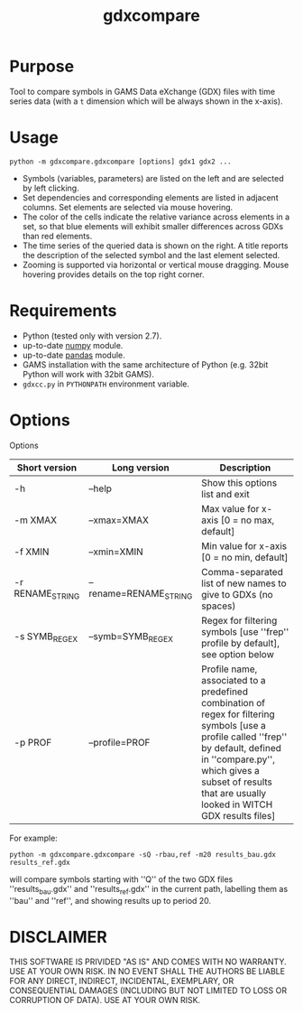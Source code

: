 #+TITLE: gdxcompare
#+OPTIONS: toc:nil h:1

* Purpose

Tool to compare symbols in GAMS Data eXchange (GDX) files with time series data (with a ~t~ dimension which will be always shown in the x-axis).

* Usage
#+BEGIN_EXAMPLE
python -m gdxcompare.gdxcompare [options] gdx1 gdx2 ...
#+END_EXAMPLE
[[file:other/gdxcompare-screenshot.png]]
- Symbols (variables, parameters) are listed on the left and are selected by left clicking.
- Set dependencies and corresponding elements are listed in adjacent columns. Set elements are selected via mouse hovering.
- The color of the cells indicate the relative variance across elements in a set, so that blue elements will exhibit smaller differences across GDXs than red elements.
- The time series of the queried data is shown on the right. A title reports the description of the selected symbol and the last element selected.
- Zooming is supported via horizontal or vertical mouse dragging. Mouse hovering provides details on the top right corner.
* Requirements

- Python (tested only with version 2.7).
- up-to-date [[http://www.numpy.org/%E2%80%8E][numpy]] module.
- up-to-date [[http://pandas.pydata.org/][pandas]] module.
- GAMS installation with the same architecture of Python (e.g. 32bit Python will work with 32bit GAMS).
- ~gdxcc.py~ in ~PYTHONPATH~ environment variable.

* Options

Options
| Short version   | Long version          | Description                                                                                                                                                                                                                                   |
|-----------------+-----------------------+-----------------------------------------------------------------------------------------------------------------------------------------------------------------------------------------------------------------------------------------------|
| -h              | --help                | Show this options list and exit                                                                                                                                                                                                               |
| -m XMAX         | --xmax=XMAX           | Max value for x-axis [0 = no max, default]                                                                                                                                                                                                    |
| -f XMIN         | --xmin=XMIN           | Min value for x-axis [0 = no min, default]                                                                                                                                                                                                    |
| -r RENAME_STRING | --rename=RENAME_STRING | Comma-separated list of new names to give to GDXs (no spaces)                                                                                                                                                                                 |
| -s SYMB_REGEX    | --symb=SYMB_REGEX      | Regex for filtering symbols [use ''frep'' profile by default], see option below                                                                                                                                                               |
| -p PROF         | --profile=PROF        | Profile name, associated to a predefined combination of regex for filtering symbols [use a profile called ''frep'' by default, defined in ''compare.py'', which gives a subset of results that are usually looked in WITCH GDX results files] |

For example:

#+BEGIN_EXAMPLE
python -m gdxcompare.gdxcompare -sQ -rbau,ref -m20 results_bau.gdx results_ref.gdx
#+END_EXAMPLE

will compare symbols starting with ''Q'' of the two GDX files ''results_bau.gdx'' and ''results_ref.gdx'' in the current path, labelling them as ''bau'' and ''ref'', and showing results up to period 20.

* DISCLAIMER

THIS SOFTWARE IS PRIVIDED "AS IS" AND COMES WITH NO WARRANTY. USE AT YOUR OWN RISK. IN NO EVENT SHALL THE AUTHORS BE LIABLE FOR ANY DIRECT, INDIRECT, INCIDENTAL, EXEMPLARY, OR CONSEQUENTIAL DAMAGES (INCLUDING BUT NOT LIMITED TO LOSS OR CORRUPTION OF DATA). USE AT YOUR OWN RISK.
